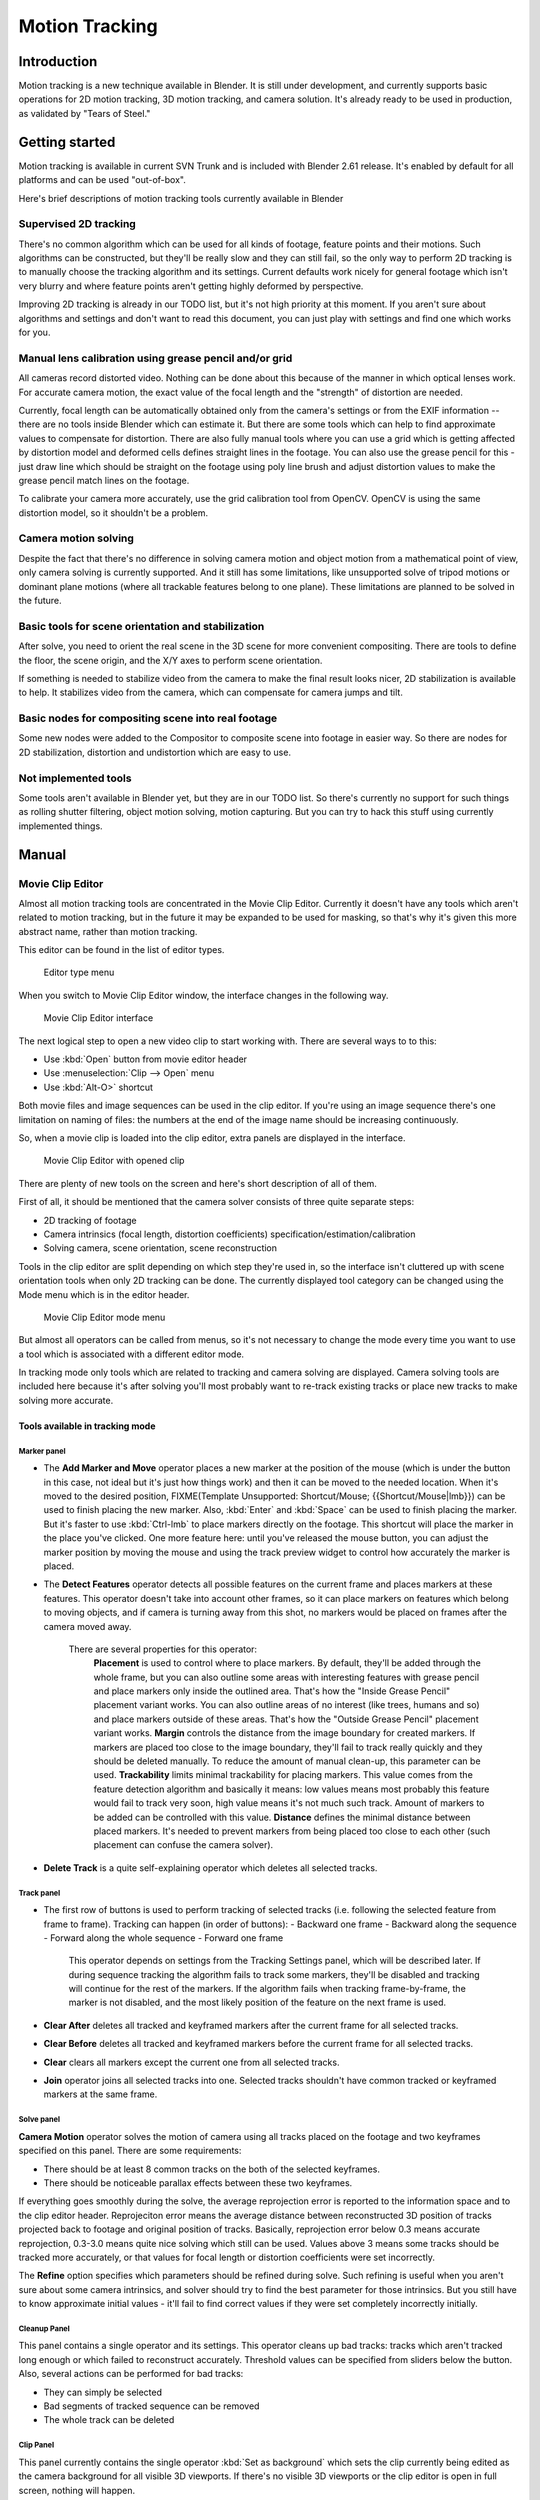 
..    TODO/Review: {{review|split=X}} .

Motion Tracking
***************

Introduction
============

Motion tracking is a new technique available in Blender. It is still under development,
and currently supports basic operations for 2D motion tracking, 3D motion tracking,
and camera solution. It's already ready to be used in production,
as validated by "Tears of Steel."


Getting started
===============

Motion tracking is available in current SVN Trunk and is included with Blender 2.61 release.
It's enabled by default for all platforms and can be used "out-of-box".

Here's brief descriptions of motion tracking tools currently available in Blender


Supervised 2D tracking
----------------------

There's no common algorithm which can be used for all kinds of footage,
feature points and their motions. Such algorithms can be constructed,
but they'll be really slow and they can still fail, so the only way to perform 2D tracking is
to manually choose the tracking algorithm  and its settings. Current defaults work nicely for
general footage which isn't very blurry and where feature points aren't getting highly
deformed by perspective.

Improving 2D tracking is already in our TODO list, but it's not high priority at this moment.
If you aren't sure about algorithms and settings and don't want to read this document,
you can just play with settings and find one which works for you.


Manual lens calibration using grease pencil and/or grid
-------------------------------------------------------

All cameras record distorted video.
Nothing can be done about this because of the manner in which optical lenses work.
For accurate camera motion,
the exact value of the focal length and the "strength" of distortion are needed.

Currently, focal length can be automatically obtained only from the camera's settings or from
the EXIF information -- there are no tools inside Blender which can estimate it. But there are
some tools which can help to find approximate values to compensate for distortion. There are
also fully manual tools where you can use a grid which is getting affected by distortion model
and deformed cells defines straight lines in the footage. You can also use the grease pencil
for this - just draw line which should be straight on the footage using poly line brush and
adjust distortion values to make the grease pencil match lines on the footage.

To calibrate your camera more accurately, use the grid calibration tool from OpenCV.
OpenCV is using the same distortion model, so it shouldn't be a problem.


Camera motion solving
---------------------

Despite the fact that there's no difference in solving camera motion and object motion from a
mathematical point of view, only camera solving is currently supported.
And it still has some limitations,
like unsupported solve of tripod motions or dominant plane motions
(where all trackable features belong to one plane).
These limitations are planned to be solved in the future.


Basic tools for scene orientation and stabilization
---------------------------------------------------

After solve,
you need to orient the real scene in the 3D scene for more convenient compositing.
There are tools to define the floor, the scene origin,
and the X/Y axes to perform scene orientation.

If something is needed to stabilize video from the camera to make the final result looks
nicer, 2D stabilization is available to help. It stabilizes video from the camera,
which can compensate for camera jumps and tilt.


Basic nodes for compositing scene into real footage
---------------------------------------------------

Some new nodes were added to the Compositor to composite scene into footage in easier way.
So there are nodes for 2D stabilization, distortion and undistortion which are easy to use.


Not implemented tools
---------------------

Some tools aren't available in Blender yet, but they are in our TODO list.
So there's currently no support for such things as rolling shutter filtering,
object motion solving, motion capturing.
But you can try to hack this stuff using currently implemented things.


Manual
======

Movie Clip Editor
-----------------

Almost all motion tracking tools are concentrated in the Movie Clip Editor.
Currently it doesn't have any tools which aren't related to motion tracking,
but in the future it may be expanded to be used for masking,
so that's why it's given this more abstract name, rather than motion tracking.

This editor can be found in the list of editor types.


.. figure:: /images/Manual_movie_tracking_clip_editor_type_menu.jpg
   :width: 120px
   :figwidth: 120px

   Editor type menu


When you switch to Movie Clip Editor window, the interface changes in the following way.


.. figure:: /images/Manual_movie_tracking_clip_editor_space_ui.jpg
   :width: 300px
   :figwidth: 300px

   Movie Clip Editor interface


The next logical step to open a new video clip to start working with.
There are several ways to to this:


- Use :kbd:`Open` button from movie editor header
- Use :menuselection:`Clip --> Open` menu
- Use :kbd:`Alt-O>` shortcut

Both movie files and image sequences can be used in the clip editor.
If you're using an image sequence there's one limitation on naming of files:
the numbers at the end of the image name should be increasing continuously.

So, when a movie clip is loaded into the clip editor,
extra panels are displayed in the interface.


.. figure:: /images/Manual_movie_tracking_clip_editor_clip_opened_ui.jpg
   :width: 300px
   :figwidth: 300px

   Movie Clip Editor with opened clip


There are plenty of new tools on the screen and here's short description of all of them.

First of all,
it should be mentioned that the camera solver consists of three quite separate steps:


- 2D tracking of footage
- Camera intrinsics (focal length, distortion coefficients) specification/estimation/calibration
- Solving camera, scene orientation, scene reconstruction

Tools in the clip editor are split depending on which step they're used in, so the interface
isn't cluttered up with scene orientation tools when only 2D tracking can be done. The
currently displayed tool category can be changed using the Mode menu which is in the editor
header.


.. figure:: /images/Manual_movie_tracking_clip_editor_mode_menu.jpg
   :width: 300px
   :figwidth: 300px

   Movie Clip Editor mode menu


But almost all operators can be called from menus, so it's not necessary to change the mode
every time you want to use a tool which is associated with a different editor mode.

In tracking mode only tools which are related to tracking and camera solving are displayed.
Camera solving tools are included here because it's after solving you'll most probably want to
re-track existing tracks or place new tracks to make solving more accurate.


Tools available in tracking mode
^^^^^^^^^^^^^^^^^^^^^^^^^^^^^^^^

Marker panel
""""""""""""

- The :strong:`Add Marker and Move` operator places a new marker at the position of the mouse
  (which is under the button in this case, not ideal but it's just how things work)
  and then it can be moved to the needed location. When it's moved to the desired position,
  FIXME(Template Unsupported: Shortcut/Mouse; {{Shortcut/Mouse|lmb}}) can be used to finish placing the new marker.
  Also, :kbd:`Enter` and :kbd:`Space` can be used to finish placing the marker.
  But it's faster to use :kbd:`Ctrl-lmb` to place markers directly on the footage.
  This shortcut will place the marker in the place you've clicked.
  One more feature here: until you've released the mouse button,
  you can adjust the marker position by moving the mouse and using
  the track preview widget to control how accurately the marker is placed.

- The :strong:`Detect Features` operator detects all possible features on the current
  frame and places markers at these features.  This operator doesn't take into account other frames,
  so it can place markers on features which belong to moving objects, and if camera is turning away from this shot,
  no markers would be placed on frames after the camera moved away.

   There are several properties for this operator:
      :strong:`Placement` is used to control where to place markers. By default, they'll be added through the whole frame, but you can also outline some areas with interesting features with grease pencil and place markers only inside the outlined area. That's how the "Inside Grease Pencil" placement variant works. You can also outline areas of no interest (like trees, humans and so) and place markers outside of these areas. That's how the "Outside Grease Pencil" placement variant works.
      :strong:`Margin` controls the distance from the image boundary for created markers. If markers are placed too close to the image boundary, they'll fail to track really quickly and they should be deleted manually. To reduce the amount of manual clean-up, this parameter can be used.
      :strong:`Trackability` limits minimal trackability for placing markers. This value comes from the feature detection algorithm and basically it means: low values means most probably this feature would fail to track very soon, high value means it's not much such track. Amount of markers to be added can be controlled with this value.
      :strong:`Distance` defines the minimal distance between placed markers. It's needed to prevent markers from being placed too close to each other (such placement can confuse the camera solver).

- :strong:`Delete Track` is a quite self-explaining operator which deletes all selected tracks.


Track panel
"""""""""""

- The first row of buttons is used to perform tracking of selected tracks (i.e. following the selected feature from frame to frame). Tracking can happen (in order of buttons):
  - Backward one frame
  - Backward along the sequence
  - Forward along the whole sequence
  - Forward one frame

   This operator depends on settings from the Tracking Settings panel, which will be described later.
   If during sequence tracking the algorithm fails to track some markers, they'll be disabled and tracking will continue for the rest of the markers. If the algorithm fails when tracking frame-by-frame, the marker is not disabled, and the most likely position of the feature on the next frame is used.

- :strong:`Clear After` deletes all tracked and keyframed markers after the current frame for all selected tracks.
- :strong:`Clear Before` deletes all tracked and keyframed markers before the current frame for all selected tracks.
- :strong:`Clear` clears all markers except the current one from all selected tracks.
- :strong:`Join` operator joins all selected tracks into one. Selected tracks shouldn't have common tracked or keyframed markers at the same frame.


Solve panel
"""""""""""

:strong:`Camera Motion` operator solves the motion of camera using all tracks placed on the footage and two keyframes specified on this panel. There are some requirements:


- There should be at least 8 common tracks on the both of the selected keyframes.
- There should be noticeable parallax effects between these two keyframes.

If everything goes smoothly during the solve, the average reprojection error is reported to
the information space and to the clip editor header. Reprojeciton error means the average
distance between reconstructed 3D position of tracks projected back to footage and original
position of tracks. Basically, reprojection error below 0.3 means accurate reprojection,
0.3-3.0 means quite nice solving which still can be used.
Values above 3 means some tracks should be tracked more accurately,
or that values for focal length or distortion coefficients were set incorrectly.

The :strong:`Refine` option specifies which parameters should be refined during solve.
Such refining is useful when you aren't sure about some camera intrinsics,
and solver should try to find the best parameter for those intrinsics. But you still have to
know approximate initial values - it'll fail to find correct values if they were set
completely incorrectly initially.


Cleanup Panel
"""""""""""""

This panel contains a single operator and its settings. This operator cleans up bad tracks:
tracks which aren't tracked long enough or which failed to reconstruct accurately.
Threshold values can be specified from sliders below the button. Also,
several actions can be performed for bad tracks:


- They can simply be selected
- Bad segments of tracked sequence can be removed
- The whole track can be deleted


Clip Panel
""""""""""

This panel currently contains the single operator :kbd:`Set as background` which sets the
clip currently being edited as the camera background for all visible 3D viewports.
If there's no visible 3D viewports or the clip editor is open in full screen,
nothing will happen.


Properties available in tracking mode
^^^^^^^^^^^^^^^^^^^^^^^^^^^^^^^^^^^^^

Grease Pencil Panel
"""""""""""""""""""

It's a standard grease pencil panel where new grease pencil layers and frames can be
controlled. There's one difference in the behavior of the grease pencil from other areas -
when a new layer is created "on-demand"
(when making a stroke without adding a layer before this)
the default color for the layer is set to pink.
This makes the stroke easy to notice on all kinds of movies.


Objects Panel
"""""""""""""

.. figure:: /images/Manual_movie_tracking_clip_editor_objects_panel.jpg
   :width: 130px
   :figwidth: 130px

   Objects Panel in clip editor


This panel contains a list of all objects which can be used for tracking,
camera or object solving.
By default there's only one object in this list which is used for camera solving.
It can't be deleted and other objects can't be used for camera solving;
all added objects are used for object tracking and solving only.
These objects can be referenced from Follow Track and Object Solver constraints.
Follow Track uses the camera object by default.

New objects can be added using :kbd:`+` and the active object can be deleted with the
:kbd:`-` button.
Text entry at the bottom of this panel is used to rename the active object.

If some tracks were added and tracked to the wrong object, they can be copied to another
object using :menuselection:`Track --> Copy Tracks` and :menuselection:`Track --> Paste Tracks`.

The usage for all kind of objects (used for camera and object tracking) is the same:
track features, set camera data, solve motion. Camera data is sharing between all objects and
refining of camera intrinsics happens when solving camera motion only.


Track Panel
"""""""""""

.. figure:: /images/Manual_movie_tracking_clip_editor_track_panel.jpg
   :width: 130px
   :figwidth: 130px

   Track Panel in clip editor


First of all, track name can be changed in this panel.
Track names are used for linking tracking data to other areas, like a Follow Track constraint.

The next thing which can be controlled here is the marker's enabled flag
(using the button with the eye icon). If a marker is disabled,
its position isn't used either by solver nor by constraints.

The button with the lock icon to the right of the button with the eye controls whether the
track is locked. Locked tracks can't be edited at all.
This helps to prevent accidental changes to tracks which are "finished"
(tracked accurate along the whole footage).

The next widget in this panel is called "Track Preview" and it displays the content of the
pattern area. This helps to check how accurately the feature is being tracked
(controlling that there's no sliding off original position)
and also helps to move the track back to the correct position.
The track can be moved directly using this widget by mouse dragging.

If an anchor is used (the position in the image which is tracking is different from the
position which is used for parenting),
a preview widget will display the area around the anchor position. This configuration helps in
masking some things when there's no good feature at position where the mask corner should be
placed. Details of this technique will be written later.

There's small area below the preview widget which can be used to enlarge the vertical size of
preview widget (the area is highlighted with two horizontal lines).

The next setting is channels control. Tracking happens in gray-scale space,
so a high contrast between the feature and its background yields more accurate tracking.
In such cases disabling some color channels can help.

The last thing is custom color, and the preset for it.
This setting overrides the default marker color used in the clip editor and 3D viewport,
and it helps to distinguish different type of features (for example,
features in the background vs. foreground and so on). Color also can be used for "grouping"
tracks so a whole group of tracks can be selected by color using the Select Grouped operator.


- :strong:`Marker Tip 1:`  To select good points for tracking, use points in the middle of the footage timeline and track backwards and forwards from there. This will provide a greater chance of the marker and point staying in the camera shot.


Camera Data Panel
"""""""""""""""""

This panel contains all settings of the camera used for filming the movie which is currently
being edited in the clip editor.

First of all, predefined settings can be used here.
New presets can be added or unused presets can be deleted. But such settings as distortion
coefficients and principal point aren't included into presets and should be filled in even if
camera presets are used.


- :strong:`Focal Length` is self-explanatory; it's the focal length with which the movie was shot. It can be set in millimeters or pixels. In most cases focal length is given in millimeters, but sometimes (for example in some tutorials on the Internet) it's given in pixels. In such cases it's possible to set it directly in the known unit.
- :strong:`Sensor Width` is the width of the CCD sensor in the camera. This value can be found in camera specifications.
- :strong:`Pixel Aspect Ratio` is the  pixel aspect of the CCD sensor. This value can be found in camera specifications, but can also be guessed. For example, you know that the footage should be 1920x1080, but the images themselves are 1280x1080. In this case, the pixel aspect is:

:math:`1920 / 1280 = 1.5`


- :strong:`Optical Center` is the optical center of the lens used in the camera. In most cases it's equal to the image center, but it can be different in some special cases. Check camera/lens specifications in such cases. To set the optical center to the center of image, there's a :kbd:`Center` button below the sliders.
- :strong:`Undistortion K1, K2 and K3` are coefficients used to compensate for lens distortion when the  movie was shot. Currently these values can be tweaked by hand only (there are no calibration tools yet) using tools available in Distortion mode. Basically, just tweak K1 until solving is most accurate for the known focal length (but also take grid and grease pencil into account to prevent "impossible" distortion).


Display Panel
"""""""""""""

This panel contains all settings which control things displayed in the clip editor.


- :strong:`R, G, B` and :strong:`B/W` buttons at the top of this panel are used to control color channels used for frame preview and to make the whole frame gray scale. It's needed because the tracking algorithm works with gray-scale images and it's not always obvious to see which channels disabled will increase contrast of feature points and reduce noise.
- :strong:`Pattern` can be used to disable displaying of rectangles which correspond to pattern areas of tracks. In some cases it helps to make the clip view cleaner to check how good tracking is.
- :strong:`Search` can be used to disable displaying of rectangles which correspond to search areas of tracks. In some cases it helps to make the clip view cleaner to check how good tracking is. Only search areas for selected tracks will be displayed.
- :strong:`Pyramid` makes the highest pyramid level be visible. Pyramids are defined later in the Tracking Settings panel section, but basically it helps to determine how much a track is allowed to move from one frame to another.
- :strong:`Track Path` and :strong:`Length` control displaying of the paths of tracks. The ways tracks are moving can be visible looking at only one frame. It helps to determine if a track jumps from its position or not.
- :strong:`Disabled Tracks` makes it possible to hide all tracks which are disabled on the current frame. This helps to make view more clear, to see if tracking is happening accurately enough.
- :strong:`Bundles` makes sense after solving the movie clip, and it works in the following way: the solved position of each track gets projected back to the movie clip and displayed as a small point. The color of the point depends on the distance between the projected coordinate and the original coordinate: if they are close enough, the point is green, otherwise it'll be red. This helps to find tracks which weren't solved nicely and need to be tweaked.
- :strong:`Track Names and Status` displays information such as track name and status of the track (if it's keyframed, disabled, tracked or estimated). Names and status for selected tracks are displayed.
- :strong:`Compact Markers`. The way in which markers are displayed (black outline and yellow foreground color) makes tracks visible on all kind of footage (both dark and light). But sometimes it can be annoying and this option will make the marker display more compactly - the outline is replaced by dashed black lines drawn on top of the foreground, so that marker areas are only 1px thick.
- :strong:`Grease pencil` controls if grease pencil strokes are allowed to be displayed and made.
- :strong:`Mute` changes displaying on movie frame itself with black square, It helps to find tracks which are tracked inaccurately or which weren't tracked at all.
- :strong:`Grid` (available in distortion mode only) displays a grid which is originally orthographic, but os affected by the distortion model. This grid can be used for manual calibration - distorted lines of grids are equal to straight lines in the footage.
- :strong:`Manual Calibration` (available in distortion mode only) applies the distortion model for grease pencil strokes. This option also helps to perform manual calibration.  A more detailed description of this process will be added later.
- :strong:`Stable` (available in reconstruction mode only). This option makes the displayed frame be affected by the 2D stabilization settings. It's only a preview option, which doesn't actually change the footage itself.
- :strong:`Lock to Selection` makes the editor display selected tracks at the same screen position along the whole footage during playback or tracking. This option helps to control the tracking process and stop it when the track is starting to slide off or when it jumped.
- :strong:`Display Aspect Ratio` changes the aspect ratio for displaying only. It does not affect the tracking or solving process.


Tracking Settings Panel
"""""""""""""""""""""""

Common options
~~~~~~~~~~~~~~

This panel contains all settings for the 2D tracking algorithms.
Depending on which algorithm is used, different settings are displayed,
but there are a few that are common for all tracker settings:

:strong:`Adjust Frames` controls which patterns get tracked; to be more precise, the pattern from which frame is getting tracked. Here's an example which should make things clearer.

The tracker algorithm receives two images inside the search area and the position of a point
to be tracked in the first image.
The tracker tries to find the position of that point from the first image in the second image.

Now, this is how tracking of the sequence happens.
The second image is always from a frame at which the position of marker isn't known
(next tracking frame). But a different first image
(instead of the one that immediately precedes the second image in the footage)
can be sent to the tracker. Most commonly used combinations:


- An image created from a frame on which the track was keyframed. This configuration prevents sliding from the original position (because the position which best corresponds to the original pattern is returned by the tracker), but it can lead to small jumps and can lead to failures when the feature point is deformed due to camera motion (perspective transformation, for example). Such a configuration is used if :strong:`Adjust Frames` is set to 0.


- An image created from the current frame is sent as first image to the tracker. In this configuration the pattern is tracking between two neighboring frames. It allows dealing with cases of large transformations of the feature point but can lead to sliding from the original position, so it should be controlled. Such a configuration is used if :strong:`Adjust Frames` is set to 1.

If :strong:`Adjust Frames` is greater than 1, the behavior of tracker is:
keyframes for tracks are creating every :strong:`Adjust Frames` frames,
and tracking between keyframed image and next image is used.

:strong:`Speed` can be used to control the speed of sequence tracking. This option doesn't affect the quality of tracking; it just helps to control if tracking happens accurately. In most  cases tracking happens much faster than real time, and it's difficult to notice when a track began to slide out of position. In such cases :strong:`Speed` can be set to Double or Half to add some delay between tracking two frames, so slide-off would be noticed earlier and the tracking process can be cancelled to adjust positions of tracks.

:strong:`Frames Limit` controls how many frames can be tracked when the Track Sequence operator is called. So, each Track Sequence operation would track maximum :strong:`Frames Limit` frames. This also helps to notice slide-off of tracks and correct them.

:strong:`Margin` can be used disable tracks when they become too close to the image boundary. This slider sets "too close" in pixels.


KLT tracker options
~~~~~~~~~~~~~~~~~~~

The KLT tracker is the algorithm used by default.
It allows tracking most kinds of feature points and their motion.
It uses pyramid tracking which works in the following way. The algorithm tracks an image
larger than the defined pattern first to find the general direction of motion. Then it tracks
a slightly smaller image to refine the position from the first step and make the final
position more accurate. This iterates several times. The number of steps of such tracking is
equal to the :strong:`Pyramid Level` option and we tell that on first step tracking
happens for highest pyramid level. So Pyramid Level=1 is equal to pattern itself,
and each next level doubles tracking image by 2.

The search area should be larger than the highest pyramid level and the "free space" between
the search area and highest pyramid level defines how much the feature can move from one frame
to another and still be tracked.

Default settings should work in most general cases,
but sometimes the pyramid level should be changed. For example, when footage is blurry,
adding extra pyramid levels helps to track them.

This algorithm can fail in situations where a feature point is moving in one direction and the
texture around that feature point is moving in another direction.


SAD tracker options
~~~~~~~~~~~~~~~~~~~

On each step, the SAD tracker reviews the whole search area and finds the pattern on the
second image which is most like the pattern which is getting tracking.
This works pretty quickly, but can fail in several cases. For example, when there's another
feature point which looks like the tracking feature point in the search area. In this case,
SAD will tend to jump off track from one feature to another.

:strong:`Correlation` defines the threshold value for correlation between two patterns which is still considered successful tracking. 0 means there's no correlation at all, 1 means correlation is full.

There's one limitation: currently: it works for features of size 16x16 pixels only.


Marker Panel
""""""""""""

This panel contains numerical settings for marker position,
pattern and search area dimensions, and offset of anchor point from pattern center.
All sliders are self-explanatory.


Proxy / Timecode Panel
""""""""""""""""""""""

.. figure:: /images/Manual_movie_tracking_clip_editor_proxy_timecode_panel.jpg
   :width: 130px
   :figwidth: 130px

   Proxy / Timecode Panel in clip editor


This panel contains options used for image proxies and timecodes for movies.

Proxy allows displaying images with lower resolution in the clip editor. This can be helpful
in cases when tracking of 4K footage is happening on a machine with a small amount of RAM.

The first four options are used to define which resolutions of proxy images should be built.
Currently it's possible to build images 25%, 50%, 75% and 100% of the original image size.
Proxy size of 100% can be used for movies which contain broken frames which can't be decoded.

:strong:`Build Undistorted` means that the proxy builder also creates images from undistorted original images for the sizes set above. This helps provide faster playback of undistorted footage.

Generated proxy images are encoding using JPEG,
and the quality of the JPEG codec is controlled with the :strong:`Quality` slider.

By default, all generated proxy images are storing to the <path of original
footage>/BL_proxy/<clip name> folder,
but this location can be set by hand using the :strong:`Proxy Custom Directory` option.

:kbd:`Rebuild Proxy` will regenerate proxy images for all sizes set above and regenerate all timecodes which can be used later.

:strong:`Use Timecode Index` can (and better be used) for movie files. Basically, timecode makes frame search faster and more accurate. Depending on your camera and codec, different timecodes can give better result.

:strong:`Proxy Render Size` defines which proxy image resolution is used for display. If :strong:`Render Undistorted` is set, then images created from undistorted frames are used. If there's no generated proxies,  render size is set to "No proxy, full render", and render undistorted is enabled, undistortion will happen automatically on frame draw.


Tools available in reconstruction mode
^^^^^^^^^^^^^^^^^^^^^^^^^^^^^^^^^^^^^^

.. figure:: /images/Manual_movie_tracking_clip_editor_2d_stabilization_panel.jpg
   :width: 130px
   :figwidth: 130px

   Proxy / 2D Stabilization Panel in clip editor


There's one extra panel which is available in reconstruction mode - 2D stabilization panel.

This panel is used to define data used for 2D stabilization of the shot.
Several options are available in this panel.

First of all is the list of tracks to be used to compensate for camera jumps, or location.
It works in the following way: it gets tracks from the list of tracks used for location
stabilization and finds the median point of all these tracks on the first frame.
On each frame, the algorithm makes this point have the same position in screen coordinates by
moving the whole frame. In some cases it's not necessary to fully compensate camera jumps and
:strong:`Location Influence` can be used in such cases.

The camera can also have rotated a bit, adding some tilt to the footage.
There's the :strong:`Stabilize Rotation` option to compensate for this tilt.
A single extra track needs to be set for this, and it works in the following way.
On first frame of the movie, this track is connected with the median point of the tracks from
list above and angle between horizon and this segment is ket constant through the whole
footage. The amount of rotation applied to the footage can be controlled by :strong:`Rotation
Influence`.

If the camera jumps a lot, there'll be noticeable black areas near image boundaries.
To get rid of these black holes, there's the :strong:`Autoscale` option,
which finds smallest scale factor which, when applied to the footage,
would eliminate all the black holes near the image boundaries.
There's an option to control the maximal scale factor, (:strong:`Maximal Scale`),
and the amount of scale applied to the footage (:strong:`Scale Influence`).
